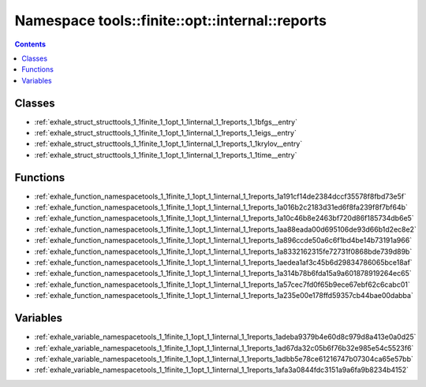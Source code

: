
.. _namespace_tools__finite__opt__internal__reports:

Namespace tools::finite::opt::internal::reports
===============================================


.. contents:: Contents
   :local:
   :backlinks: none





Classes
-------


- :ref:`exhale_struct_structtools_1_1finite_1_1opt_1_1internal_1_1reports_1_1bfgs__entry`

- :ref:`exhale_struct_structtools_1_1finite_1_1opt_1_1internal_1_1reports_1_1eigs__entry`

- :ref:`exhale_struct_structtools_1_1finite_1_1opt_1_1internal_1_1reports_1_1krylov__entry`

- :ref:`exhale_struct_structtools_1_1finite_1_1opt_1_1internal_1_1reports_1_1time__entry`


Functions
---------


- :ref:`exhale_function_namespacetools_1_1finite_1_1opt_1_1internal_1_1reports_1a191cf14de2384dccf35578f8fbd73e5f`

- :ref:`exhale_function_namespacetools_1_1finite_1_1opt_1_1internal_1_1reports_1a016b2c2183d31ed6f8fa239f8f7bf64b`

- :ref:`exhale_function_namespacetools_1_1finite_1_1opt_1_1internal_1_1reports_1a10c46b8e2463bf720d86f185734db6e5`

- :ref:`exhale_function_namespacetools_1_1finite_1_1opt_1_1internal_1_1reports_1aa88eada00d695106de93d66b1d2ec8e2`

- :ref:`exhale_function_namespacetools_1_1finite_1_1opt_1_1internal_1_1reports_1a896ccde50a6c6f1bd4be14b73191a966`

- :ref:`exhale_function_namespacetools_1_1finite_1_1opt_1_1internal_1_1reports_1a8332162315fe72731f0868bde739d89b`

- :ref:`exhale_function_namespacetools_1_1finite_1_1opt_1_1internal_1_1reports_1aedea1af3c45b6d29834786065bce18af`

- :ref:`exhale_function_namespacetools_1_1finite_1_1opt_1_1internal_1_1reports_1a314b78b6fda15a9a601878919264ec65`

- :ref:`exhale_function_namespacetools_1_1finite_1_1opt_1_1internal_1_1reports_1a57cec7fd0f65b9ece67ebf62c6cabc01`

- :ref:`exhale_function_namespacetools_1_1finite_1_1opt_1_1internal_1_1reports_1a235e00e178ffd59357cb44bae00dabba`


Variables
---------


- :ref:`exhale_variable_namespacetools_1_1finite_1_1opt_1_1internal_1_1reports_1adeba9379b4e60d8c979d8a413e0a0d25`

- :ref:`exhale_variable_namespacetools_1_1finite_1_1opt_1_1internal_1_1reports_1ad67da32c05b6f76b32e985e54c5523f6`

- :ref:`exhale_variable_namespacetools_1_1finite_1_1opt_1_1internal_1_1reports_1adbb5e78ce61216747b07304ca65e57bb`

- :ref:`exhale_variable_namespacetools_1_1finite_1_1opt_1_1internal_1_1reports_1afa3a0844fdc3151a9a6fa9b8234b4152`
